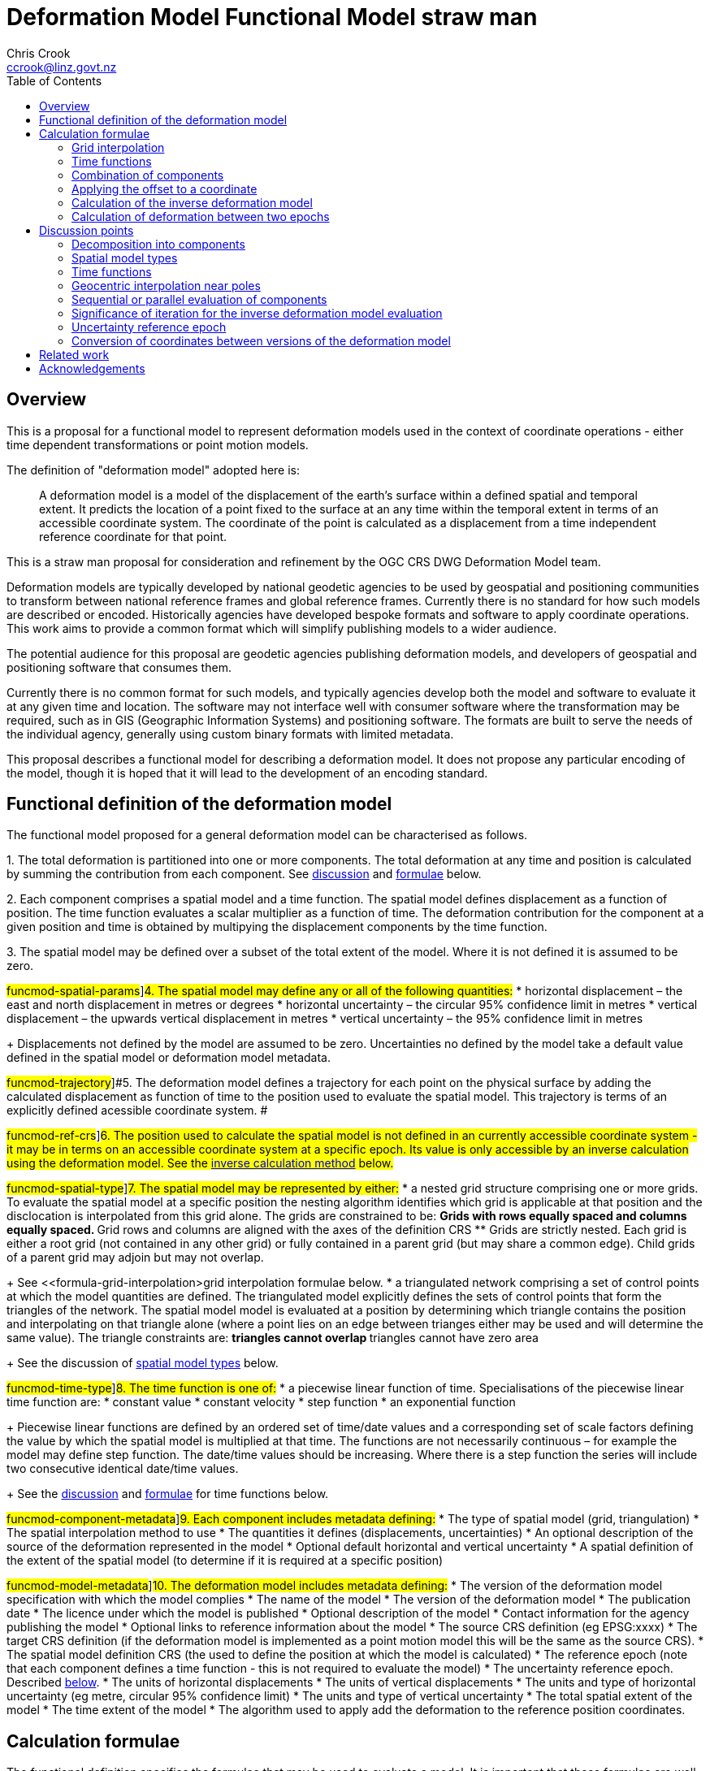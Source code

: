 
= Deformation Model Functional Model straw man
:author: Chris Crook
:email: ccrook@linz.govt.nz
:imagesdir: images
:toc:



== Overview	

This is a proposal for a functional model to represent deformation models used in the context of coordinate operations - either time dependent transformations or point motion models.

The definition of "deformation model" adopted here is:
____
A deformation model is a model of the displacement of the earth’s surface within a defined spatial and temporal extent.  It predicts the location of a point fixed to the surface at an any time within the temporal extent in terms of an accessible coordinate system.  The coordinate of the point is calculated as a displacement from a time independent reference coordinate for that point.
____ 

This is a straw man proposal for consideration and refinement by the OGC CRS DWG Deformation Model team. 

Deformation models are typically developed by national geodetic agencies to be used by geospatial and positioning communities to transform between national reference frames and global reference frames.  Currently there is no standard for how such models are described or encoded.  Historically agencies have developed bespoke formats and software to apply coordinate operations.  This work aims to provide a common format which will simplify publishing models to a wider audience.

The potential audience for this proposal are geodetic agencies publishing deformation models, and developers of geospatial and positioning software that consumes them.  


Currently there is no common format for such models, and typically agencies develop both the model and software to evaluate it at any given time and location.  The software may not interface well with consumer software where the transformation may be required, such as in GIS (Geographic Information Systems) and positioning software.  The formats are built to serve the needs of the individual agency, generally using custom binary formats with limited metadata. 

This proposal describes a functional model for describing a deformation model.  It does not propose any particular encoding of the model, though it is hoped that it will lead to the development of an encoding standard. 


== Functional definition of the deformation model

The functional model proposed for a general deformation model can be characterised as follows.  

[#funcmod-decomposition#]#1. The total deformation is partitioned into one or more components.  The total deformation at any time and position is calculated by summing the contribution from each component. See <<discuss-components,discussion>> and <<formula-components, formulae>> below.#

[#funcmod-component#]#2. Each component comprises a spatial model and a time function. The spatial model defines displacement as a function of position.  The time function evaluates a scalar multiplier as a function of time.  The deformation contribution for the component at a given position and time is obtained by multipying the displacement components by the time function.#

[#funcmod-spatial-extent#]#3. The spatial model may be defined over a subset of the total extent of the model.  Where it is not defined it is assumed to be zero.#

#funcmod-spatial-params#]#4. The spatial model may define any or all of the following quantities:# 
* horizontal displacement – the east and north displacement in metres or degrees
* horizontal uncertainty – the circular 95% confidence limit in metres
* vertical displacement – the upwards vertical displacement in metres
* vertical uncertainty – the 95% confidence limit in metres

+
Displacements not defined by the model are assumed to be zero.  Uncertainties no defined by the model take a default value defined in the spatial model or deformation model metadata.

#funcmod-trajectory#]#5. The deformation model defines a trajectory for each point on the physical surface by adding the calculated displacement as function of time to the position used to evaluate the spatial model.  This trajectory is terms of an explicitly defined acessible coordinate system. # 

#funcmod-ref-crs#]#6. The position used to calculate the spatial model is not defined in an currently accessible coordinate system - it may be in terms on an accessible coordinate system at a specific epoch.  Its value is only accessible by an inverse calculation using the deformation model.  See the <<formula-inverse, inverse calculation method>> below.#

#funcmod-spatial-type#]#7. The spatial model may be represented by either:#
* a nested grid structure comprising one or more grids.  To evaluate the spatial model at a specific position the nesting algorithm identifies which grid is applicable at that position and the disclocation is interpolated from this grid alone.  The grids are constrained to be:
** Grids with rows equally spaced and columns equally spaced.
** Grid rows and columns are aligned with the axes of the definition CRS
** Grids are strictly nested.  Each grid is either a root grid (not contained in any other grid) or fully contained in a parent grid (but may share a common edge).   Child grids of a parent grid may adjoin but may not overlap. 

+
See <<formula-grid-interpolation>grid interpolation formulae below.
* a triangulated network comprising a set of control points at which the model quantities are defined.  The triangulated model explicitly defines the sets of control points that form the triangles of the network.  The spatial model model is evaluated at a position by determining which triangle contains the position and interpolating on that triangle alone (where a point lies on an edge between trianges either may be used and will determine the same value). The triangle constraints are:
** triangles cannot overlap
** triangles cannot have zero area

+
See the discussion of <<discuss-spatial-model, spatial model types>> below.

#funcmod-time-type#]#8. The time function is one of:#
 * a piecewise linear function of time. Specialisations of the piecewise linear time function are:
 * constant value
 * constant velocity
 * step function
 * an exponential function

+
Piecewise linear functions are defined by an ordered set of time/date values and a corresponding set of scale factors defining the value by which the spatial model is multiplied at that time. The functions are not necessarily continuous – for example the model may define step function.  The date/time values should be increasing.  Where there is a step function the series will include two consecutive identical date/time values. 
+
See the <<discuss-time-function, discussion>> and <<formula-time-function, formulae>> for time functions below.


#funcmod-component-metadata#]#9. Each component includes metadata defining:#
* The type of spatial model (grid, triangulation)
* The spatial interpolation method to use
* The quantities it defines (displacements, uncertainties)
* An optional description of the source of the deformation represented in the model
* Optional default horizontal and vertical uncertainty
* A spatial definition of the extent of the spatial model (to determine if it is required at a specific position)

#funcmod-model-metadata#]#10. The deformation model includes metadata defining:#
* The version of the deformation model specification with which the model complies
* The name of the model
* The version of the deformation model
* The publication date
* The licence under which the model is published
* Optional description of the model
* Contact information for the agency publishing the model
* Optional links to reference information about the model
* The source CRS definition (eg EPSG:xxxx)
* The target CRS definition (if the deformation model is implemented as a point motion model this will be the same as the source CRS).
* The spatial model definition CRS (the used to define the position at which the model is calculated)
* The reference epoch (note that each component defines a time function - this is not required to evaluate the model)
* The uncertainty reference epoch. Described <<discuss-uncertainty-epoch, below>>.
* The units of horizontal displacements
* The units of vertical displacements
* The units and type of horizontal uncertainty (eg metre, circular 95% confidence limit)
* The units and type of vertical uncertainty
* The total spatial extent of the model 
* The time extent of the model
* The algorithm used to apply add the deformation to the reference position coordinates.

[[formulae]]
== Calculation formulae

The functional definition specifies the formulae that may be used to evaluate a model.  It is important that these formulae are well defined and consistently used so that publishers of deformation models can be confident they will be used correctly to obtain the expected deformation.

The formulae below are adopted from the JSON GeoTIFF specification.  This does not include formulae for interpolation on a triangle. In this specification the grid can be defined either in terms of a geographic (longitude/latitude) or projection (easting/northing) coordinate system.  Displacements and uncertainties are all in metres except that the horizontal displacement may be in degrees if the coordinate system is geographic.

[[formula-grid-interpolation]]
=== Grid interpolation

The grid interpolation method to be used is defined in the component metadata.  Initially two formulae are proposed.  One is a conventional bilinear formula, and one is an unconventional "geocentric bilinear" formulae for interpolating on geographic CRS grids in near polar regions. These two methods are proposed to support defining deformation models anywhere on Earth.

==== Bilinear interpolation

Gridded spatial representations are defined as regular grids in terms of latitudes and longitudes.  That is, longitude (x) and latitude (y) of a grid node is defined as  

x~i~ = x~o~ + i.x~s~ +
y~j~ = y~o~ + j.y~s~ 


where  x~o~, y~o~ are the longitude and latitude of the southwest-most corner of the grid,  x~s~ and y~s~ are the longitude and latitude grid spacing, and i and j are the column and row number of the grid cell (where the west-most column and southernmost row are numbered 0).  Note that the longitude and latitude grid spacing need not be equal – it is preferred that  x~s~ is approximately equal to y~s~/cos(y~m~), where y~m~ is the latitude of the middle of the grid, as this makes the grid cells approximately square (except at polar latitudes). 

Displacement vector elements are calculated using bilinear interpolation with respect to latitude and longitude from the nodes at the corners of the grid cell within which the calculation point lies.  Each element of the displacement is calculated independently (though of course the interpolation weighting will be the same for each, as they all refer to the same calculation point). 


Bilinear interpolation is defined as follows: 


The calculation point (x,y) is located in the grid cell between columns i and i+1, and rows j and j+1. 

[.right]
image::bilinear_interpolation.png[Alt=bilinear interpolation diagram,width=300,scalewidth=7cm]

The displacement elements (de, dn, du) at the calculation point are weighted means of the corresponding elements at the four nodes. 


The weights are calculated as follows: 


W~i,j~ = ((x~i+1~-x)/x~s~) * ((y~j+1~-y)/y~s~) +
W~i+1,j~ = ((x-x~i~)/x~s~) * ((y~j+1~-y)/y~s~) +
W~i,j+1~ = ((x~i+1~-x)/x~s~) * ((y-y~j~)/y~s~) +
W~i+1,j+1~ = ((x-x~i~)/x~s~)*((y-y~j~)/y~s~) +


So for example the east displacement at the point (x,y) is calculated as  


de = W~i,j~*de~i,j~ + W~i+1,j~*de~i+1,j~ + W~i,j+1~*de~i,j+1~ + W~i+1,j+1~*de~i+1,j+1~ 


The error elements eh, ev are interpolated using a weighted average of the variances eh^2^, ev^2^, for example 


eh = √(W~i,j~*eh~i,j~^2^ + W~i+1,j~*eh~i+1,j~^2^ + W~i,j+1~*eh~i,j+1~^2^ + W~i+1,j+1~*eh~i+1,j+1~^2^)

==== “Geocentric bilinear” interpolation

[.right]
image::geocentric_bilinear_interpolation.png[Alt=geocentric bilinear interpolation diagram, width=200,scalewidth=7cm]

A latitude/longitude grid may not be appropriate for models including polar regions - it may be simpler to use a grid defined on suitable projected coordinate system.   See the discussion on  <<discuss-geocentric-interpolation, errors of normal bilinear interpolation near poles>> below.


However a latitude and longitude grid can still serve if the north and east component of deformation are defined in metres.  The simple bilinear interpolation method above is less reasonable if the east and north vectors at each grid node are not in approximately the same direction.  As shown in the figure this may not be the case near the pole if the longitude grid spacing is large.   


The geocentric bilinear interpolation converts the displacement components from east and north components to geocentric X, Y, and Z components.  These are in the same direction can be scaled and summed using the usual bilinear formulae above to calculate the X, Y, Z components of displacement at the calculation point, which are then converted back to components east and north at the calculation point.  

Note that this is only used to determine the horizontal displacement.  The vertical displacement and uncertainties are  computed using the usual bilinear formulae above 


At longitude λ and latitude φ the dx, dy, dz values are calculated from the east and north displacements de, dn as: 


dx~i,j~ = -de~i,j~.sin(λ~i,j~) - dn~i,j~.cos(λ~i,j~).sin(φ~i,j~) +
dy~i~~,j~ = de~i,j~.cos(λ~i,j~) - dn~i~~,j~.sin(λ~i,j~).sin(φ~i,j~) +


The X, Y, and Z directions are the same at any location, so the dx, dy, and dz displacements can be interpolated independently using bilinear interpolation as described above, eg:  


dx = W~i,j~*dx~i,j~ + W~i+1,j~*dx~i+1,j~ + W~i,j+1~*dx~i,j+1~ + W~i+1,j+1~*dx~i+1,j+1~ 


The displacement at the calculation point is then calculated as: 


de = -dx.sin(λ) + dy * cos (λ) +
dn = -dx.cos(λ).sin(φ) - dy.sin(λ).sin(φ) + dz.cos(φ) 


[[formula-time-function]]
=== Time functions

The time function for a component defines a scale factor f(__t__) applied to component displacements at time __t__.  


Following conventional use in deformation models all date/time values are converted to decimal years for use in the following formulae.  The conversion to decimal years is done by first converting all dates to UTC.   The year number _yyyy_ of the epoch forms the integer part of the decimal year.  The fractional part of the epoch is determined by dividing the number of seconds between  _yyyy_-01-01T00:00:00Z and the epoch by the number of seconds between _yyy1_-01-01T00:00:00Z and _yyyy_-01-01T00:00:00Z, where _yyy1_ is _yyyy_+1. 


For the uncertainties eh, ev the scale factor f~e~(__t__) is defined as  √abs(f(__t__)-f(t~0~)) where t~0~ is the uncertainty reference epoch of the model. 


For the constant function type f(__t__) = 1. 


For function types velocity, step, and reverse step the model is defined by a reference time t~0~.  For these types f(__t__) is defined as:

[options="noheader"]
|===
|velocity|f(__t__) = (t – t~0~) all values of t

|step | f(__t__) = 0 when t < t~0~,
|reverse step |f(__t__) = -1 when t < t~0~,
|===

For function type “piecewise” the function is defined by a series of times t~i~ and multiplying factors f~i~ for i=1 to n.  The definition also specifies a behaviour before the first time and after tha last time which is one of _zero_, _constant_, or _linear_. The time function is defined as:

[options="noheader"]
|===
|piecewise|f(__t__) = (f~i~.(t~i+1~ – __t__) + f~i+1~.(__t__-t~i~))/(t~i+1~-t~i~)

|===

The value before t~1~ and after t~n~ depends on the behaviour specified and is defined as follows:

[options="header"]
|===
|behaviour|Before t~1~|After t~n~
|zero|0|0
|constant|f~1~|f~n~
|linear|f(__t__) = (f~1~.(t~2~ – __t__) + f~2~.(__t__-t~1~))/(t~2~-t~1~)|f(__t__) = (f~n-1~.(t~n~ – __t__) + f~n~.(__t__-t~n-1~))/(t~n~-t~n-1~)
|===

For function type “exponential” the function is defined by a reference epoch t~0~, an optional end epoch t~1~, a relaxation constant θ, and three scale factors, before f~p~, initial f~0~, and final f~∞~.  The scale factor at time __t__ is defined as: 


f(__t__) = f~p~     when __t__ < t~0~ 


f(__t__) = f~0~ + (f~∞~-f~0~).(1 - exp(-(__t__-t~0~)/θ))     when t~0~ <= __t__ < t~1~ 


f(__t__) = f~0~ + (f~∞~-f~0~).(1 - exp(-(t~1~-t~0~)/θ))     when __t__ >= t~1~

[[formula-components]]
=== Combination of components

To calculate the total deformation at a time and location, the displacement and uncertainties due to each component are calculated independently and then summed together to obtain the total displacement at a location.  This displacement is then applied to the coordinate. 


The same input position coordinate is used for each component - the components are not applied sequentially (ie the coordinate is not updated by the first component before being used to calculate the deformation on the second component). See the discussion below on <<discuss-parallel-calculation, using the same position for each component>>.


At a given time and location the elements from each component are combined to determine the overall displacement and errors. 


The displacement elements de, dn, dh are combined by simply adding their values calculated for each component.  For example, if there are n components for which the spatial representation calculates de as de~1~, de~2~, … to de~n~, and the time function evaluates to f~1~, f~2~, … to  f~n~ then the total model value for de is  


de = f~1~.de~1~+ f~2~.de~2~+ … + f~n~.de~n~ 


The error values eh, ev are combined by determining the root sum of squares (RSS) of the values determined for each component.  So for example 


eh = √(f~1~^2^.eh~1~^2^+ f~2~^2^.eh~2~^2^+ … + f~n~^2^.eh~n~^2^) 


One extra subtlety that may occur in calculating errors  is that more than one component may use the same grid file.  In this case the scale factors for the components using the grid are simply added together before being combined with the other components using RSS. 


=== Applying the offset to a coordinate

The method used to add the calculated displacement to the coordinates of the reference position is defined in the deformation model metadata.  Two methods are proposed -  _addition_ and _geocentric addition_.  The _addition_ method is relatively simple and simply adds the offset to the coordinates, converting metres to degrees first if necessary.  The _geocentric_ method is an alternative method that may be used near the poles if the grid latitude spacing is relatively large.  It is only applicable if the offsets are defined in metres and the coordinate system is a geographic (latitude/longitude) system.   The _addition_ and _geocentric addition_ methods are detailed below.

==== Addition method

The method of the calculated east/north/up displacement to a coordinate depends on the units of the displacement and the type of the source and target coordinate system.  Also for geographic coordinate systems the method described here does not apply very close to the poles.  See the section below “calculation horizontal deformation near the poles” for details. 


If the source and target coordinate systems are projected coordinate systems then the units must be metres and the east and north displacements are simply added to the easting, northing ordinate. 


If the source and target coordinate systems are geographic coordinate systems and the east and north displacement units are degrees, then again the displacements are added to the longitude and latitude. 


If the source and target coordinate systems are geographic coordinate systems and the east and north displacement units are metres then the displacement components must be converted to degrees before they are added to longitude and latitude.  The conversion from metres to degrees requires the ellipsoid parameters of the geographic coordinate system. 


If a is the ellipsoid semi-major axis (eg 6378137.0), f is the flattening  (eg 1.0/298.25722210), λ is the latitude, and φ is the longitude then corrections to longitude and latitude (in radians) are given by: 


b = a.(1-f)
dλ = de.√(b^2^sin^2^(φ)+a^2^cos^2^(φ))/a^2^cos(φ)
dφ = dn.(b^2^sin^2^(φ)+a^2^cos^2^(φ))^3/2^/a^2^b^2^ 


The vertical offset is always in metres and is simply added to the height coordinate. 

==== Geocentric addition method

The geocentric method can be applied  if the model is using a geographic coordinate system  and offsets measured in metres.  In this case the horizontal offset is converted to a geocentric (XYZ) offset, added to the geocentric coordinate, and then converted back to geographic coordinates.  The vertical coordinate is always calculated by simple addition of the height displacement to the reference coordinate height. 

This method may be applicable for coordinates near the pole, where simple addition of offsets to the longitude/latitude may not give the desired result.  This is shown in the figure where the grey vector shows adding an offset to the longitude, and the black vector shows applying the offset as a vector offset to the coordinate.  Close to the pole the eastward vector is different to changing the longitude coordinate..  In this case the maximum potential error from the approximate method is the size of the east displacement. 

[.right]
image::near_pole_east_offset.png[Alt=near pole east offset,width=200,scalewidth=7cm]

Moving away from the pole this issue rapidly becomes insignificant.  For a point at distance R from the pole with a displacement d, the difference is approximately d*(1-cos(d/R)), or approximately d^3^/2R^2^.  So for example a 1m eastward displacement 10km from the pole would have an error of 10^-8^m.  This is only an issue very close to the pole! 

Standard formulae are used for the conversion of geographic coordinates to and from geocentric coordinates.   The initial ellipsoidal height is set to zero before converting, and the resultant ellipsoidal height is discarded. 

The horizontal components of displacement are converted to X,Y,Z components using the same formulae as described for the “geocentric_bilinear” method. 

While this method can be used at any location it is not recommended other than close to the poles. It is computationally very expensive compared to simply adding the offsets to longitude and latitude.   In particular the conversion from geocentric to geographic coordinates does not have a closed formula, so this calculation must be iterated to obtain the required accuracy for the conversion.



[[formula-inverse]]
=== Calculation of the inverse deformation model

Calculating the inverse of the deformation model requires an iterative solution as the coordinate in the defintion coordinate reference system is required to evaluate the deformation model, but it is not known until the deformation has been calculated and applied to the input coordinate in the target coordinate reference system.   


The iteration is done by

* using the input coordinate as an initial estimate for the output coordinate
* at each iteration:
** apply the deformation model to the current estimate of the output coordinate
** calculate the difference between the calculated coordinate and the input coordinate
** subtract this difference from the current estimate solution to obtain the estimated solution for the next iteration
** if this  difference is less than the precision required for the inverse operation then finish

The calculation of the difference and the subtraction of the difference from the current estimate is done by the “addition” or “geocentric” method, as defined in the deformation model metadata. (Formulae are defined above.) 

See the discussion below on the <<discuss-inverse-iteration, iterating the inverse calculation>>. 


=== Calculation of deformation between two epochs

Calculating the deformation between two times is straightforward for the displacement elements de, dn, and du as it is simply the difference between the values calculated at each time.   


This approach is not appropriate for the error components eh, ev.  Uncorrelated errors are combined as a root sum of squares, but the errors of displacements calculated for one component calculated at different times are clearly correlated.   


While there is no mathematically correct way to define the errors without a much more complex error model, the following approach is recommended if these errors are required. 


The time function error factor of the difference between t~0~ and t~1~ is calculated for each component separately as f~e,t1-t0~ = √abs(f(t~1~)-f(t~0~)).  


The eh and ev values from the spatial representation of each component are multiplied by these time function error factor values and then combined as the root sum of squares to give the total error of the deformation between the two epochs. 



## Discussion points

[[discuss-components]]
### Decomposition into components

This specification assumes that the deformation can be decomposed into a set of spatial functions each multiplied by a time function.  This is suitable for many geophysical phenomena such as secular motion (velocity models) and coseismic ground deformation. 

It may be less suitable to deformation with a complex time evolution such as slow slip events propogating along a fault system, or post-seismic deformation.  Currently deformation models for coordinate operations have not included this level of detail.  It may be that this is a requirement in the future however.  This could be represented using this functional model by modelling the deformation at sequential time epochs (for example every month) as a series of components. 

[[discuss-spatial-model]]
### Spatial model types

In practice nearly all current deformation models use grid representations.  There is a small usage of triangulated models which is included in this functional model specification.  This is a departure from the JSON-GeoTIFF format that this specification was originally writtent for.  

New Zealand triangulated models were considered for modelling the deformation due to the 2011/12 Christchurch earthquakes but didn’t offer much advantage in the size of the model, and also are much less efficient to evaluate since it is necessary to search the triangulation to determine which triangle applies at a location.  (See https://www.linz.govt.nz/system/files_force/media/file-attachments/winefield-crook-beavan-application-localised-deformation-model-after-earthquake.pdf?download=1). 

In the future there may be value in using some other representation than nested grids for the deformation model.  For example structures such as Discrete Global Grid Systems provide a global grid of varying level of detail.  As these acquire more support in software and if there is a drive to develop a global deformation model then this may be worth developing. 

[[discuss-time-function]]
### Time functions

Geophysical deformation may be approximated by other functions, such as logarithmic functions and cyclic functions.  They are also used in point deformation models, for example reference station coordinates in the International Terrestrial Reference Frame.  However it is not clear that these are a much better model for deformation over the extent of a spatial model.  That is to say that the actual time evolution at each point within the spatial model may have different attributes and parameterisation.  The deformation model component is necessarily an approximation attempting to best fit the actual deformation over its spatial and temporal extent, and these more complex parameterisations of time functions may not offer much improvement on the simple functions already proposed. Currently deformation models defined for coordinate operations do not use these functions. 

In the near future it is likely that we may generate far more complex and accurate models using technology such as CORS and InSAR.  For example each year there could be an updated gridded model.  The deformation at any epoch could be interpolated or extrapolated from the nearest to models (or as in Japan modelled with a step function for each year). This is in effect a three dimensional grid with dimensions latitude, longitude, and time.  This can be encoded using this functional model by a series of gridded spatial models with time functions as illustrated below to interpolate between them.

[.center]
image::annual_grid_time_func.png[Alt=Example annual displacement grid time function,width=500, scalewidth=10cm]

[[discuss-geoentric-interpolation]]
### Geocentric interpolation near poles

To estimate the error that could be incurred by not accounting for this difference in direction we can consider a case where the deformation is 1m northwards at A, and zero at B.  Let the longitude grid spacing be λ~s~ radians.  If the calculation point P is λ radians past A, then the magnitude of the interpolated vector will be (λ~s~-λ)/λ~s~.  The error of orientation will be λ radians (the difference between north at A and north at the calculation point).  So the vector error will be sin(λ).(λ~s~-λ)/λ~s~.  Approximating sin(λ) as λ, this has a maximum absolute value in the range (0,λ~s~) of λ~s~/2.  So for example with a grid longitude spacing of 1° this could result in a 2cm error in the 1m of deformation vector. 

Using the geocentric interpolation method to calculate the horizontal component does cause some “leakage” of the horizontal deformation into the vertical component, that is: 

du = dx.cos(λ).cos(φ) + dy.sin(λ).cos(φ) + dz.sin(φ) 

For the interpolation of du this method is using the same formulae as the bilinear interpolation method, that is simple bilinear interpolation of the du component.  However this leakage does result in a small loss of magnitude in the horizontal component.   The reduction is approximately scaling by the cosine of the angle between the vertical at the calculation point and the vertical at each grid node.  For a grid cell of 1 degree extent this would result in a scale error of 0.2mm for a 1m deformation vector.  (Note that this is a 1 degree extent measured on the globe - not a 1 degree extent of longitude which may be much smaller near the poles).  This can be ignored without significant loss of accuracy.

[[discuss-parallel-calculation]]
### Sequential or parallel evaluation of components

The same input position coordinate is used to calculate the deformation for each component . 

An alternative approach that could be used is to apply components sequentially.  That is the first component is calculated and applied to the coordinate, and then the modified coordinate is used to calculate the second component, and so on.  This may result in a different final coordinate to the proposed method, as the second and subsequent components are evaluated at a different location. 


Neither method is more correct from a theoretical point of view.  The main reason for specifying one approach is to ensure that there is an “authoritative” correct value, particularly where the deformation model is used in the definition of a datum (as in New Zealand for example). 


If the components are an ordered sequence of discrete events then the sequential approach might seem more intuitive.  However this is not necessarily the case.  For example consider a model in which the first component is a velocity function and the second is a step at 2003-01-01. If the deformation is calculated at 2004-01-01, the velocity function is applied as at 2004, and then that coordinate is used for the step function. If the deformation is calculated at 2014-01-01, then the velocity function is applied as at 2014, and that different coordinate is used to interpolate the step function model.  This means that the contribution from the step function could be different even though nothing else has changed other than the evaluation epoch. 


In practice the choice of independent or sequential evaluation of components is very unlikely to make a significant difference to the coordinates - at worst it is very similar to that described below for the inverse method in relation to iterating the inverse calculation or not.  The choice of independent evaluation has some small advantages in calculation in that:

* using the same input coordinates is slightly more efficient as the calculated displacement only needs to be applied to the coordinate once.  This could be a significant difference if the horizontal displacement is applied using the “geocentric” method as described below.  It is insignificant if the displacement is applied by simple addition.
* using the same input coordinates for all components provides an opportunity for parallelising calculation of components.
* using the same input coordinates for each component allows optimising transformations between two versions of the deformation model as common components can be ignored.

[[discuss-inverse-iteration]]
### Significance of iteration for the inverse deformation model evaluation

The error of not iterating the inverse transformation can be tested for the New Zealand NZGD2000 deformation model.  The least smooth area of deformation in New Zealand is that affected by the 2016 Kaikoura earthquake.  As this has been updated by “reverse patching” the inhomogeneity of the deformation field primarily affects pre-earthquake transformations.  Testing across the fault zone finds that the maximum error from not iterating an inverse transformation of epoch 2000.0 coordinates is about 0.015 metres.  However this is in an area where the deformation model is very inaccurate - it is smoothed across the fault zone and will have errors of many decimetres. For transforming epoch 2019.0 coordinates the maximum error is about 0.000014 metres.   In the North Island in an area largely unaffected by episodic events the maximum error is about 0.00015 metres. 

Based on this result it is recommended that the inverse transformation is iterated.  It is likely that this will double computation time (it would be unusual to require more than two iterations). 

Note that this is not about creating a more accurate transformation - the differences are much less than the uncertainty in the deformation model.  The reason for iterating is to satisfy a user expectation that applying a transformation followed by the inverse transformation will result in coordinates that are materially unchanged. 

[[discuss-uncertainty-epoch]]
### Uncertainty reference epoch

This is the epoch relative to which uncertainties are calculated and is referenced in the formulae below.  This may be different to the model reference epoch.  As hypothetical example, in New Zealand the deformation model includes a velocity with reference epoch 2000.0, so in principle error at epoch 2019 would be 19 times the uncertainty of the velocity (which is expressed in metres per year).  However in practice the New Zealand geodetic control network was adjusted in 2018, when the order 0 (highest accuracy) control stations were accurately located by CORS observations, and the rest of the network was adjusted to bring it into alignment with these stations.  The CORS stations NZGD2000 coordinates were calculated from the ITRF coordinates using the deformation model.  So in effect the deformation model and geodetic control were recalibrated at 2018.  So the error in 2019 due to the velocity component is only 1 times the uncertainty of the velocity. 

The use of the uncertainty reference epoch presents a difficulty from the point of view of maintaining the deformation model.  The appropriate reference epoch for the uncertainty could change far more frequently than any other attribute of the model.   For example in New Zealand the national geodetic is periodically recalculated using the most current ITRF coordinates of the reference stations.  This will change the uncertainty reference epoch for the deformation model, but otherwise leave it unchanged.  It is debatable whether this should constitute a new version of the deformation model, or of the datum it relates to.   Since most users will not ever calculate or use the uncertainties it makes no practical difference. 

Perhaps the most sensible approach for software that used the uncertainty information is that it should be able to override the uncertainty reference epoch. 

Another alternative is to remove the uncertainty epoch from the model definition, in which case it would be a requirement of software calculating uncertainty to provide a reference epoch.

=== Conversion of coordinates between versions of the deformation model

A common source of confusion is coordinate transformations between different versions of a datum. 


For example in New Zealand the deformation model was recently updated from version 20171201 to 20180701. Technically this is equivalent to a new version of the datum. 


Users with a GIS datasetin terms of the 20171201 version of the datum might want to update the dataset to version 20180701. The user expectation is that this will generate correct version 20180701 coordinates of the features in the database. 


The critical thing in this transformation is that the coordinate epoch for the transformation is before the event(s) implemented in the update.  This is somewhat counter-intuitive. 


Generally the update should not change the coordinates. The reason for the update is typically a deformation event such as an earthquake. The earthquake coseismic deformation is added to the deformation model as a step function that applies for transforming coordinates for epochs after the event. This means that the NZGD2000 coordinate system tracks the movement of features fixed to the ground and therefore the NZGD2000 coordinates of these features are not changed by the earthquake. In this case the deformation model is unchanged before the earthquake. Transforming at an epoch before the earthquake will leave the coordinates unchanged which is what is required.. 


Close to faulting the distortion due to the earthquake can be too intense to be included in the coordinates. In that case the deformation model will be smoothed across the fault zone. However the deformation is still measured and is used to update the coordinates. It is also added to the deformation model using a reverse step function that applies a negative deformation that applies when transforming  coordinates for epochs before the earthquake. In this case transforming coordinates at an epoch before the earthquake will result in subtracting the reverse patch from the coordinates.  This adds the deformation to the coordinates, which again is the correct update to coordinates to transform them to the new version of the datum.


== Related work

This functional model is based on that developed by Land Information New Zealand in 2013 to encode and publish the NZGD2000 deformation model (https://www.linz.govt.nz/data/geodetic-system/datums-projections-and-heights/geodetic-datums/new-zealand-geodetic-datum-2000-nzgd2000/nzgd2000-deformation-model[https://www.linz.govt.nz/data/geodetic-system/datums-projections-and-heights/geodetic-datums/new-zealand-geodetic-datum-2000-nzgd2000/nzgd2000-deformation-model].  

This is also similar to a previous enhancement request PROJ project in 2018 to develop a deformation model format (https://github.com/OSGeo/PROJ/issues/1001[https://github.com/OSGeo/PROJ/issues/1001]).  After much very informed discussion in that github issue the enhancement ultimately stalled as there were no clear candidate formats for implementation.

This document is largely copied from the document proposing the implementation of deformation in the PROJ software using a JSON+GeoTIFF format in a https://docs.google.com/document/d/1wiyrAmzqh8MZlzHSp3wf594Ob_M1LeFtDA5swuzvLZY/edit[shared goodle document].

== Acknowledgements

I am very grateful to suggestions from numerous reviewers who contributed to development of the JSON+GeoTIFF proposal on which this document is based.  In particular Kristian Evers in relation to algorithms for deformation the current PROJ +deformation method, and Even Rouault for many recommendations on metadata and practicalities of encoding.  

